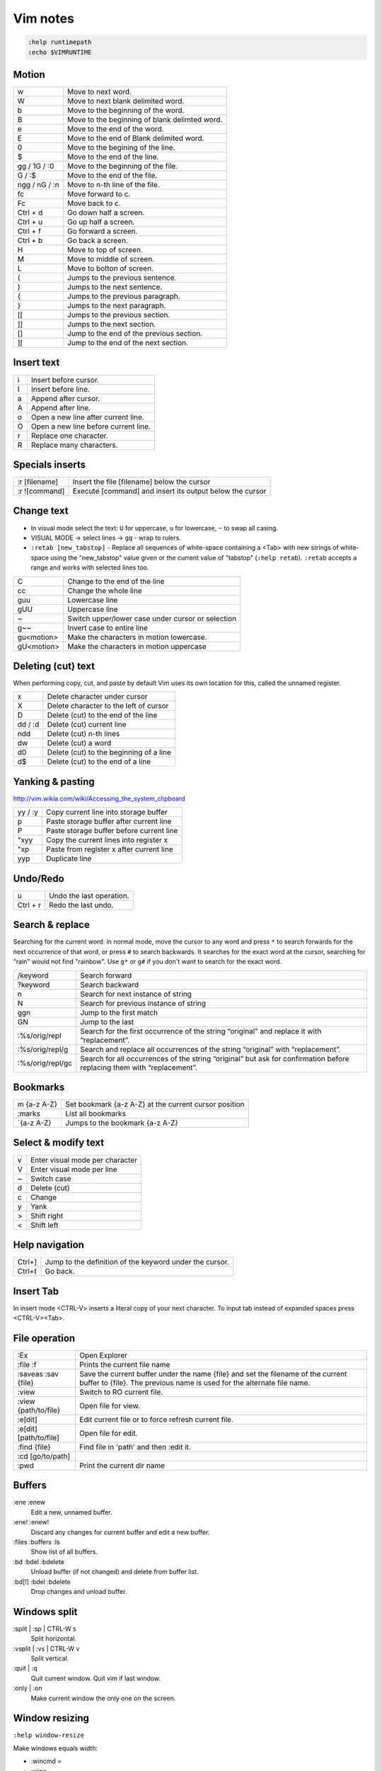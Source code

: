 ###############################################################################
 Vim notes
###############################################################################

.. code-block:: vim

    :help runtimepath
    :echo $VIMRUNTIME



Motion
===============================================================================

=============== ===============================================================
w               Move to next word.
W               Move to next blank delimited word.
b               Move to the beginning of the word.
B               Move to the beginning of blank delimted word.
e               Move to the end of the word.
E               Move to the end of Blank delimited word.
0               Move to the begining of the line.
$               Move to the end of the line.
gg / 1G / :0    Move to the beginning of the file.
G / :$          Move to the end of the file.
ngg / nG / :n   Move to n-th line of the file.
fc              Move forward to c.
Fc              Move back to c.
Ctrl + d        Go down half a screen.
Ctrl + u        Go up half a screen.
Ctrl + f        Go forward a screen.
Ctrl + b        Go back a screen.
H               Move to top of screen.
M               Move to middle of screen.
L               Move to botton of screen.
(               Jumps to the previous sentence.
)               Jumps to the next sentence.
{               Jumps to the previous paragraph.
}               Jumps to the next paragraph.
[[              Jumps to the previous section.
]]              Jumps to the next section.
[]              Jump to the end of the previous section.
][              Jump to the end of the next section.
=============== ===============================================================



Insert text
===============================================================================

=== ===========================================================================
i   Insert before cursor.
I   Insert before line.
a   Append after cursor.
A   Append after line.
o   Open a new line after current line.
O   Open a new line before current line.
r   Replace one character.
R   Replace many characters.
=== ===========================================================================



Specials inserts
===============================================================================

=============== ===============================================================
:r [filename]   Insert the file [filename] below the cursor
:r ![command]   Execute [command] and insert its output below the cursor
=============== ===============================================================



Change text
===============================================================================

- In visual mode select the text: ``U`` for uppercase, ``u`` for lowercase, ``~``
  to swap all casing.

- VISUAL MODE -> select lines -> ``gq`` - wrap to rulers.

- ``:retab [new_tabstop]`` - Replace all sequences of white-space containing
  a <Tab> with new strings of white-space using the "new_tabstop" value given
  or the current value of "tabstop" (``:help retab``). ``:retab`` accepts
  a range and works with selected lines too.

=========== =======================================================================
C           Change to the end of the line
cc          Change the whole line
guu         Lowercase line
gUU         Uppercase line
~           Switch upper/lower case under cursor or selection
g~~         Invert case to entire line
gu<motion>  Make the characters in motion lowercase.
gU<motion>  Make the characters in motion uppercase
=========== =======================================================================



Deleting (cut) text
===============================================================================

When performing copy, cut, and paste by default Vim uses its own location
for this, called the unnamed register.

=========== ===================================================================
x           Delete character under cursor
X           Delete character to the left of cursor
D           Delete (cut) to the end of the line
dd / :d     Delete (cut) current line
ndd         Delete (cut) n-th lines
dw          Delete (cut) a word
d0          Delete (cut) to the beginning of a line
d$          Delete (cut) to the end of a line
=========== ===================================================================



Yanking & pasting
===============================================================================

http://vim.wikia.com/wiki/Accessing_the_system_clipboard

=========== ===================================================================
yy / :y     Copy current line into storage buffer
p           Paste storage buffer after current line
P           Paste storage buffer before current line
"xyy        Copy the current lines into register x
"xp         Paste from register x after current line
yyp         Duplicate line
=========== ===================================================================



Undo/Redo
===============================================================================

=========== ===================================================================
u           Undo the last operation.
Ctrl + r    Redo the last undo.
=========== ===================================================================



Search & replace
===============================================================================

Searching for the current word: in normal mode, move the cursor to any word and
press ``*`` to search forwards for the next occurrence of that word, or press
``#`` to search backwards. It searches for the exact word at the cursor,
searching for "rain" would not find "rainbow". Use ``g*`` or ``g#`` if you
don't want to search for the exact word.

================= =============================================================
/keyword          Search forward
?keyword          Search backward
n                 Search for next instance of string
N                 Search for previous instance of string
ggn               Jump to the first match
GN                Jump to the last
:%s/orig/repl     Search for the first occurrence of the string “original” and
                  replace it with “replacement”.
:%s/orig/repl/g   Search and replace all occurrences of the string “original”
                  with “replacement”.
:%s/orig/repl/gc  Search for all occurrences of the string “original” but ask
                  for confirmation before replacing them with “replacement”.
================= =============================================================



Bookmarks
===============================================================================

=============== ===============================================================
m {a-z A-Z}     Set bookmark {a-z A-Z} at the current cursor position
:marks          List all bookmarks
\`{a-z A-Z}     Jumps to the bookmark {a-z A-Z}
=============== ===============================================================



Select & modify text
===============================================================================

=== ===========================================================================
v   Enter visual mode per character
V   Enter visual mode per line
~   Switch case
d   Delete (cut)
c   Change
y   Yank
>   Shift right
<   Shift left
=== ===========================================================================



Help navigation
===============================================================================

========= =====================================================================
Ctrl+]    Jump to the definition of the keyword under the cursor.
Ctrl+t    Go back.
========= =====================================================================



Insert Tab
===============================================================================

In insert mode <CTRL-V> inserts a literal copy of your next character.
To input tab instead of expanded spaces press <CTRL-V><Tab>.



File operation
===============================================================================

=========================== ===================================================
:Ex                         Open Explorer
:file :f                    Prints the current file name
:saveas :sav {file}         Save the current buffer under the name {file} and
                            set the filename of the current buffer to {file}.
                            The previous name is used for the alternate file
                            name.
:view                       Switch to RO current file.
:view {path/to/file}        Open file for view.
:e[dit]                     Edit current file or to force refresh current file.
:e[dit] [path/to/file]      Open file for edit.
:find {file}                Find file in 'path' and then :edit it.
:cd [go/to/path]
:pwd                        Print the current dir name
=========================== ===================================================



Buffers
===============================================================================

:ene :enew
    Edit a new, unnamed buffer.

:ene! :enew!
    Discard any changes for current buffer and edit a new buffer.

:files :buffers :ls
    Show list of all buffers.

:bd :bdel :bdelete
    Unload buffer (if not changed) and delete from buffer list.

:bd[!] :bdel :bdelete
    Drop changes and unload buffer.



Windows split
===============================================================================

:split | :sp | CTRL-W s
    Split horizontal.

:vsplit | :vs | CTRL-W v
    Split vertical.

:quit | :q
    Quit current window. Quit vim if last window.

:only | :on
    Make current window the only one on the screen.

Window resizing
===============================================================================
``:help window-resize``

Make windows equals width:

- :wincmd =
- :winc =
- CTRL-W =

Add more/less n chars wide for horizontal/vertical split:

- :resize [n]
- :res [n]
- :vertical resize [n]
- :vert res [n]
- :[n]winc >
- :[n]winc <
- [n]CTRL-W >
- [n]CTRL-W <
- CTRL-W [n] >
- CTRL-W [n] <

For horizonal split use ``-``/``+`` instead of ``<``/``>``:

- :[n]winc -
- :[n]winc +
- [n]CTRL-W -
- [n]CTRL-W +



Windows Moving
===============================================================================

``CTRL-W r`` | ``CTRL-W CTRL-R``
    Rotate windows downwards/rightwards. The first window becomes the second
    one, the second one becomes the third one, etc. The last window becomes
    the first window. The cursor remains in the same window.

    This only works within the row or column of windows that the current window
    is in.

``CTRL-W R``
    Rotate windows upwards/leftwards. The second window becomes the first one,
    the third one becomes the second one, etc. The first window becomes the
    last window. The cursor remains in the same window.

    This only works within the row or column of windows that the current window
    is in.

``CTRL-W x`` | ``CTRL-W CTRL-X``
    Without count: Exchange current window with next one. If there is no next
    window, exchange with previous window.  With count: Exchange current window
    with Nth window (first window is 1). The cursor is put in the other window.

    When vertical and horizontal window splits are mixed, the exchange is only
    done in the row or column of windows that the current window is in.

The following commands can be used to change the window layout. For example,
when there are two vertically split windows, ``CTRL-W K`` will change that in
horizontally split windows. ``CTRL-W H`` does it the other way around.

``CTRL-W K``
    Move the current window to be at the very top, using the full width of the
    screen. This works like closing the current window and then creating
    another one with ``:topleft split``, except that the current window
    contents is used for the new window.

``CTRL-W J``
    Move the current window to be at the very bottom, using the full width of
    the screen. This works like closing the current window and then creating
    another one with ``:botright split``, except that the current window
    contents is used for the new window.

``CTRL-W H``
    Move the current window to be at the far left, using the full height of the
    screen. This works like closing the current window and then creating
    another one with ``:vert topleft split``, except that the current window
    contents is used for the new window.

    Not available when compiled without the ``|+vertsplit|`` feature.

``CTRL-W L``
    Move the current window to be at the far right, using the full height of
    the screen. This works like closing the current window and then creating
    another one with ``:vert botright split``, except that the current window
    contents is used for the new window.

    Not available when compiled without the ``|+vertsplit|`` feature.



Shell
===============================================================================

=================== ===========================================================
:!some-command      Runs external commands and displays their output.
Ctrl+z              Will suspend the Vim process and get back to your shell.
fg                  Will resume (bring to foreground) your suspended Vim.
:sh                 Start a subshell.
:set shell?         Show configured shell.
Ctrl+d / ``exit``   To kill the shell and return to vim.
=================== ===========================================================



vimdiff
===============================================================================

Run vimdiff:

.. code-block:: bash

    $ vim -d <file1> <file2> [file3 [file4]]
    $ vimdiff <file1> <file2> [file3 [file4]]

:diffthis
    to initiate a diff when Vim is already running

:diffoff
    to turn diff off

:dif :diffupdate
    Force the differences to be updated. Vim attempts to keep the differences
    updated when you make changes to the text. This mostly takes care of
    inserted and deleted lines. Changes within a line and more complicated
    changes do not cause the differences to be updated.

:dif! :diffupdate!
    If the ``!`` is included Vim will check if the file was changed externally
    and needs to be reloaded. It will prompt for each changed file, like
    ``:checktime`` was used.

:windo diffthis :windo diffoff
    Diff on/off two split windows

=============== ===============================================================
dp / diffput    Puts changes under the cursor into the other file
                making them identical (thus removing the diff).
do / diffget    The change under the cursor is replaced by the content
                of the other file making them identical (o => obtain).
]c              Jump to the next diff.
[c              Jump to the previous diff.
zo              Open folded text.
zc              Close folded text.
zi              Enable/disable folding.
=============== ===============================================================

- ``:help fold-commands``
- http://vimdoc.sourceforge.net/htmldoc/usr_28.html



Plugins
===============================================================================

vim-plug
--------
https://github.com/junegunn/vim-plug

Automatic installation and config example:

.. code-block:: vim

    " Load vim-plug
    "
    if empty(glob('~/.vim/autoload/plug.vim'))
        silent !curl -fLo ~/.vim/autoload/plug.vim --create-dirs
            \ https://raw.githubusercontent.com/junegunn/vim-plug/master/plug.vim
        autocmd VimEnter * PlugInstall --sync | source $MYVIMRC
    endif
    " --sync flag is used to block the execution until the installer finishes.
    
    call plug#begin('~/.vim/plugged')
    " Make sure you use single quotes

    " Shorthand notation; fetches https://github.com/vim-airline/vim-airline
    Plug 'vim-airline/vim-airline'

    " Any valid git URL is allowed
    Plug 'https://github.com/junegunn/vim-github-dashboard.git'

    " On-demand loading
    Plug 'scrooloose/nerdtree', { 'on':  'NERDTreeToggle' }
    Plug 'tpope/vim-fireplace', { 'for': 'clojure' }

    " Unmanaged plugin (manually installed and updated)
    Plug '~/my-prototype-plugin'

    " Initialize plugin system
    call plug#end()
    
    " Reload .vimrc and :PlugInstall to install plugins.

If you're behind an HTTP proxy, you may need to add ``--insecure`` option to
the curl command. In that case, you also need to set ``$GIT_SSL_NO_VERIFY`` to
true.



vim-airline
-----------
https://github.com/vim-airline/vim-airline

.. code-block:: vim

    " Airline
    " -------
    " The following are some unicode symbols for customizing the left/right
    " separators, as well as the powerline font glyphs. We must define
    " the dictionary first before setting values. Check whether it exists
    " as to avoid accidentally overwriting its contents.
    if !exists('g:airline_symbols')
        let g:airline_symbols = {}
    endif
    " Unicode symbols
    let g:airline_left_sep = '»'
    let g:airline_left_sep = '▶'
    let g:airline_right_sep = '«'
    let g:airline_right_sep = '◀'
    let g:airline_symbols.crypt = '🔒'
    let g:airline_symbols.linenr = '␊'
    let g:airline_symbols.linenr = '␤'
    " let g:airline_symbols.linenr = '¶'
    " let g:airline_symbols.maxlinenr = '☰'
    let g:airline_symbols.maxlinenr = ''
    let g:airline_symbols.branch = '⎇'
    let g:airline_symbols.paste = 'ρ'
    " let g:airline_symbols.paste = 'Þ'
    " let g:airline_symbols.paste = '∥'
    let g:airline_symbols.spell = 'Ꞩ'
    let g:airline_symbols.notexists = '∄'
    let g:airline_symbols.whitespace = 'Ξ'

    " Enable the list of buffers
    let g:airline#extensions#tabline#enabled = 1
    " Show just the filename
    let g:airline#extensions#tabline#fnamemod = ':t'


NERDTree
--------
https://github.com/scrooloose/nerdtree

.. code-block:: vim

    " NERDTree
    " --------
    let NERDTreeShowHidden = 1        " show hidden files
    map <F2> :NERDTreeToggle<CR>



commentary.vim
--------------
https://github.com/tpope/vim-commentary

Use ``gcc`` to comment out a line (takes a count), ``gc`` to comment out the
target of a motion (for example, ``gcap`` to comment out a paragraph), ``gc``
in visual mode to comment out the selection, and ``gc`` in operator pending
mode to target a comment.



Supertab
--------
https://github.com/ervandew/supertab



fugitive.vim
------------
https://github.com/tpope/vim-fugitive


:Gstatus
    Bring up the output of git-status in the preview window.
    Run ``:h Gstatus`` for more info.

:Gdiff [revision]
    Perform a vimdiff against the current file in the given revision.



vim-gitgutter
-------------
https://github.com/airblade/vim-gitgutter

======= ===================================================
]c      Jump to next hunk (change)
[c      Jump to previous hunk (change)
======= ===================================================



ctrlp.vim
---------
https://github.com/ctrlpvim/ctrlp.vim

.. code-block:: vim

    " CtrlP
    "
    nnoremap <leader>p :CtrlP<cr>

    " Easy bindings for its various modes
    nnoremap <leader>bb :CtrlPBuffer<cr>
    nnoremap <leader>bm :CtrlPMixed<cr>
    nnoremap <leader>bs :CtrlPMRU<cr>

    let g:ctrlp_switch_buffer = 0
    let g:ctrlp_working_path_mode = 0

    " Show dot files
    let g:ctrlp_show_hidden = 1

    " Setup some default ignores
    let g:ctrlp_custom_ignore = {
        \ 'dir':  '\v[\/](\.(git|hg|svn)|\_site)$',
        \ 'file': '\v\.(exe|so|dll|class|png|jpg|jpeg)$',
    \}



jedi-vim
--------
https://github.com/davidhalter/jedi-vim

.. code-block:: vim
    
    " Jedi-vim
    "
    " Disable docstring preview window
    autocmd FileType python setlocal completeopt-=preview
    " alternative variant:
    "   let g:jedi#auto_vim_configuration = 0
    "   set completeopt=menuone,longest



Some other plugins
------------------

- https://github.com/Yggdroot/indentLine
  (`json syntax conflicts <https://github.com/Yggdroot/indentLine/issues/140>`_)
- https://github.com/nathanaelkane/vim-indent-guides
- https://github.com/tpope/vim-surround
- https://github.com/vim-syntastic/syntastic
- https://github.com/easymotion/vim-easymotion



Schemas
===============================================================================

- https://github.com/morhetz/gruvbox
- https://github.com/nanotech/jellybeans.vim
- https://github.com/w0ng/vim-hybrid
- https://github.com/sickill/vim-monokai
- https://github.com/tomasr/molokai


